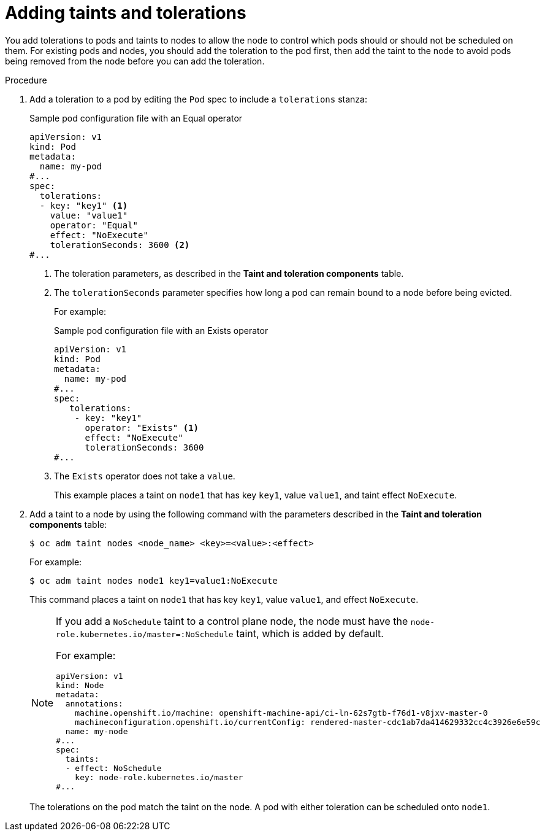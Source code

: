 // Module included in the following assemblies:
//
// * nodes/scheduling/nodes-scheduler-taints-tolerations.adoc
// * post_installation_configuration/node-tasks.adoc

:_mod-docs-content-type: PROCEDURE
[id="nodes-scheduler-taints-tolerations-adding_{context}"]
= Adding taints and tolerations

You add tolerations to pods and taints to nodes to allow the node to control which pods should or should not be scheduled on them. For existing pods and nodes, you should add the toleration to the pod first, then add the taint to the node to avoid pods being removed from the node before you can add the toleration.

.Procedure

. Add a toleration to a pod by editing the `Pod` spec to include a `tolerations` stanza:
+
.Sample pod configuration file with an Equal operator
[source,yaml]
----
apiVersion: v1
kind: Pod
metadata:
  name: my-pod
#...
spec:
  tolerations:
  - key: "key1" <1>
    value: "value1"
    operator: "Equal"
    effect: "NoExecute"
    tolerationSeconds: 3600 <2>
#...
----
<1> The toleration parameters, as described in the *Taint and toleration components* table.
<2> The `tolerationSeconds` parameter specifies how long a pod can remain bound to a node before being evicted.
+
For example:
+
.Sample pod configuration file with an Exists operator
[source,yaml]
----
apiVersion: v1
kind: Pod
metadata:
  name: my-pod
#...
spec:
   tolerations:
    - key: "key1"
      operator: "Exists" <1>
      effect: "NoExecute"
      tolerationSeconds: 3600
#...
----
<1> The `Exists` operator does not take a `value`.
+
This example places a taint on `node1` that has key `key1`, value `value1`, and taint effect `NoExecute`.

. Add a taint to a node by using the following command with the parameters described in the *Taint and toleration components* table:
+
[source,terminal]
----
$ oc adm taint nodes <node_name> <key>=<value>:<effect>
----
+
For example:
+
[source,terminal]
----
$ oc adm taint nodes node1 key1=value1:NoExecute
----
+
This command places a taint on `node1` that has key `key1`, value `value1`, and effect `NoExecute`.
+
[NOTE]
====
If you add a `NoSchedule` taint to a control plane node, the node must have the `node-role.kubernetes.io/master=:NoSchedule` taint, which is added by default.

For example:

[source,yaml]
----
apiVersion: v1
kind: Node
metadata:
  annotations:
    machine.openshift.io/machine: openshift-machine-api/ci-ln-62s7gtb-f76d1-v8jxv-master-0
    machineconfiguration.openshift.io/currentConfig: rendered-master-cdc1ab7da414629332cc4c3926e6e59c
  name: my-node
#...
spec:
  taints:
  - effect: NoSchedule
    key: node-role.kubernetes.io/master
#...
----
====
+
The tolerations on the pod match the taint on the node. A pod with either toleration can be scheduled onto `node1`.